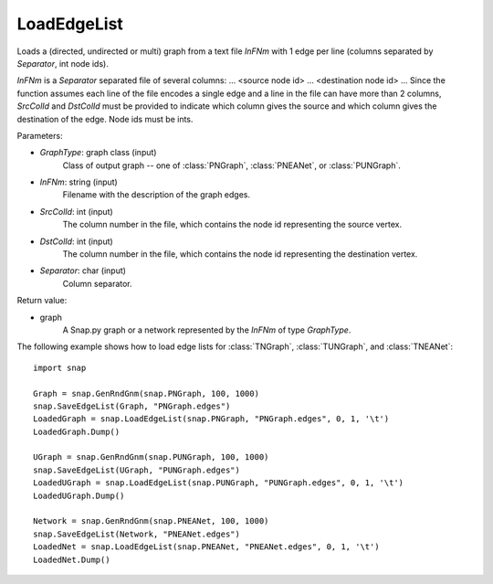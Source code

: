 LoadEdgeList
''''''''''''

.. function:: LoadEdgeList(PGraph, InFNm, SrcColId, DstColId, Separator)

Loads a (directed, undirected or multi) graph from a text file *InFNm* with 1 edge per line (columns separated by *Separator*, int node ids).

*InFNm* is a *Separator* separated file of several columns: ... <source node id> ... <destination node id> ... Since the function assumes each line of the file encodes a single edge and a line in the file can have more than 2 columns, *SrcColId* and *DstColId* must be provided to indicate which column gives the source and which column gives the destination of the edge. Node ids must be ints.

Parameters:

- *GraphType*: graph class (input)
    Class of output graph -- one of :class:`PNGraph`, :class:`PNEANet`, or :class:`PUNGraph`.

- *InFNm*: string (input)
    Filename with the description of the graph edges.

- *SrcColId*: int (input)
    The column number in the file, which contains the node id representing the source vertex.

- *DstColId*: int (input)
    The column number in the file, which contains the node id representing the destination vertex.

- *Separator*: char (input)
    Column separator.

Return value:

- graph
    A Snap.py graph or a network represented by the *InFNm* of type *GraphType*.


The following example shows how to load edge lists for
:class:`TNGraph`, :class:`TUNGraph`, and :class:`TNEANet`::

    import snap
    
    Graph = snap.GenRndGnm(snap.PNGraph, 100, 1000)
    snap.SaveEdgeList(Graph, "PNGraph.edges")
    LoadedGraph = snap.LoadEdgeList(snap.PNGraph, "PNGraph.edges", 0, 1, '\t')
    LoadedGraph.Dump()
    
    UGraph = snap.GenRndGnm(snap.PUNGraph, 100, 1000)
    snap.SaveEdgeList(UGraph, "PUNGraph.edges")
    LoadedUGraph = snap.LoadEdgeList(snap.PUNGraph, "PUNGraph.edges", 0, 1, '\t')
    LoadedUGraph.Dump()
    
    Network = snap.GenRndGnm(snap.PNEANet, 100, 1000)
    snap.SaveEdgeList(Network, "PNEANet.edges")
    LoadedNet = snap.LoadEdgeList(snap.PNEANet, "PNEANet.edges", 0, 1, '\t')
    LoadedNet.Dump()
